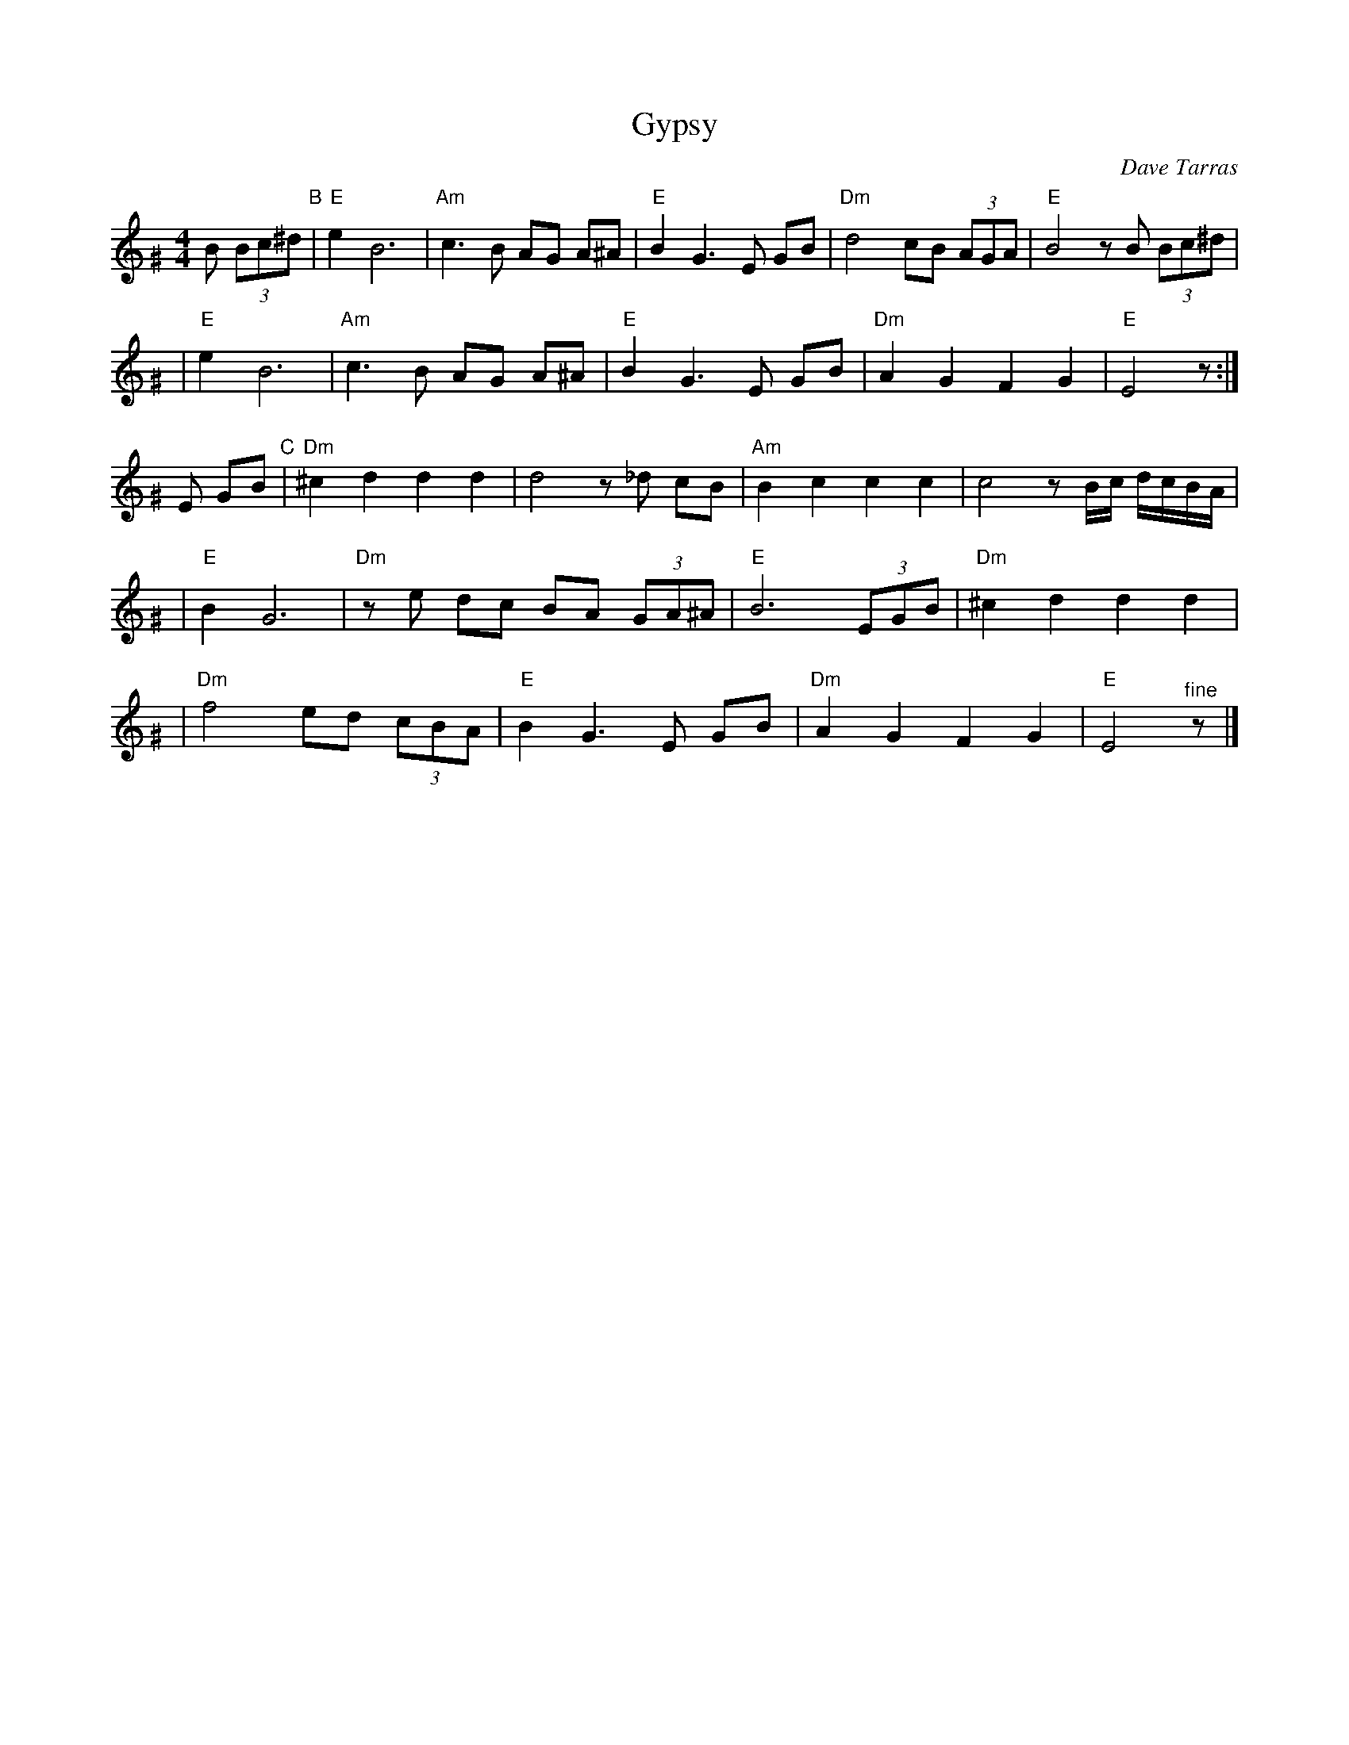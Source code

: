 X: 247
T: Gypsy
C: Dave Tarras
S: printed MS of unknown origin
Z: 2007 John Chambers <jc:trillian.mit.edu>
M: 4/4
L: 1/8
K: Ephr^G
B (3Bc^d \
"B"\
| "E"e2 B6 | "Am"c3 B AG A^A \
| "E"B2 G3 E GB | "Dm"d4 cB (3AGA | "E"B4 zB (3Bc^d |
| "E"e2 B6 | "Am"c3 B AG A^A \
| "E"B2 G3 E GB | "Dm"A2 G2 F2 G2 | "E"E4 z :|
E GB \
"C"\
| "Dm"^c2 d2 d2 d2 | d4 z_d cB \
| "Am"B2 c2 c2 c2 | c4 z B/c/ d/c/B/A/ |
| "E"B2 G6 | "Dm"ze dc BA (3GA^A \
| "E"B6 (3EGB | "Dm"^c2 d2 d2 d2 |
| "Dm"f4 ed (3cBA | "E"B2 G3 E GB \
| "Dm"A2 G2 F2 G2 | "E"E4 "^fine"z |]
